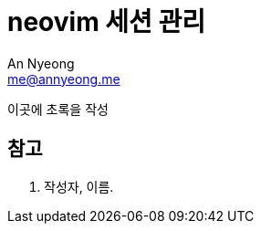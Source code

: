 = neovim 세션 관리
An Nyeong <me@annyeong.me>
:description:
:keywords:
:created_at: 2024-02-27 11:16:51

이곳에 초록을 작성

[bibliography]
== 참고

. 작성자, 이름.
